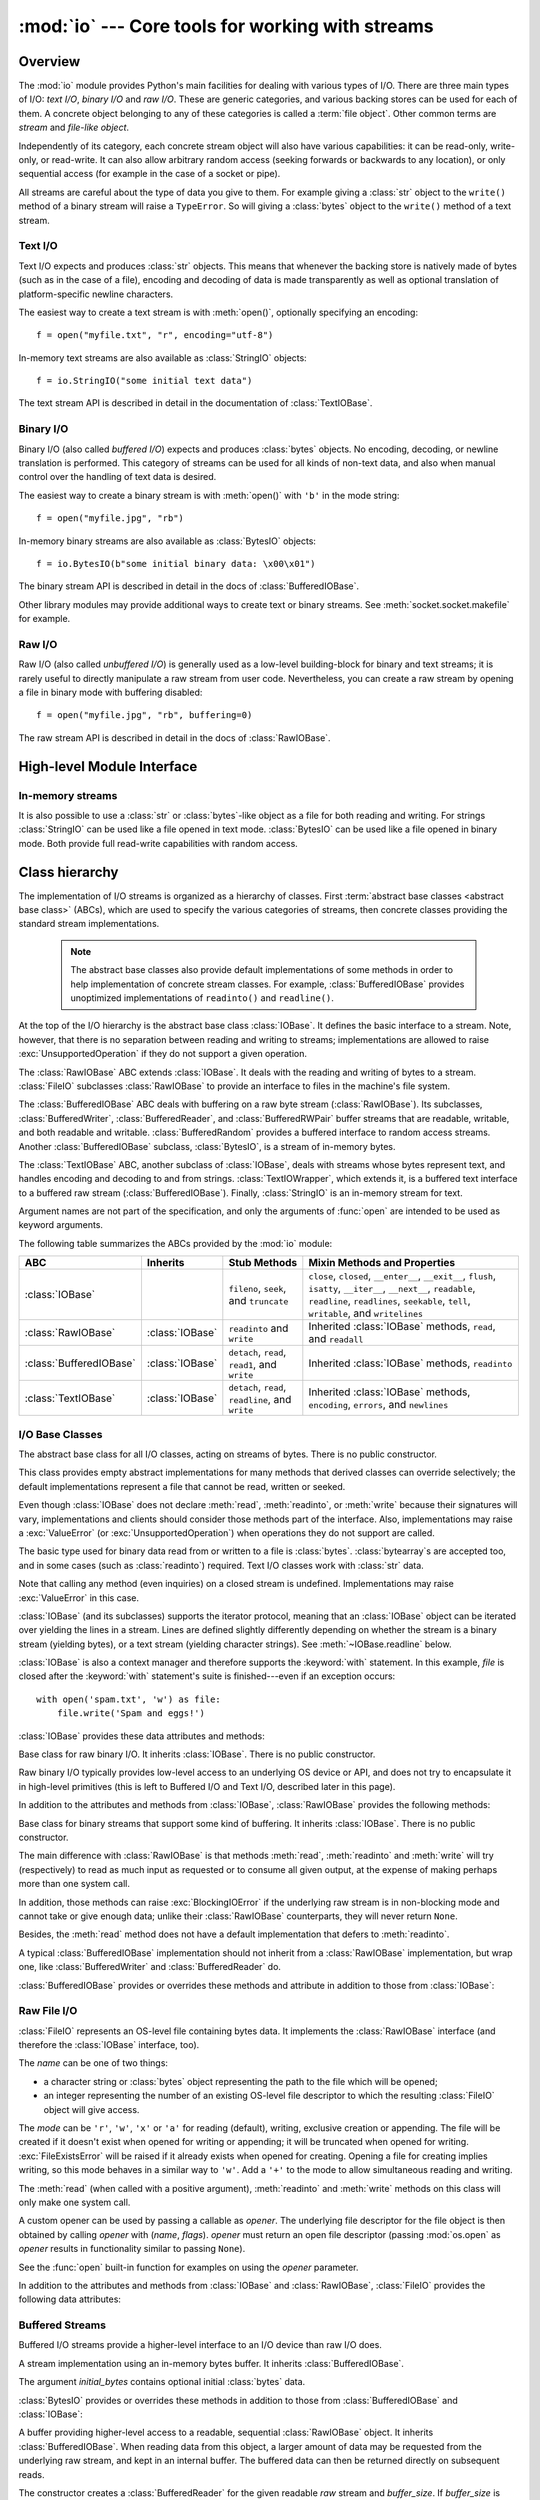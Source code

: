 :mod:`io` --- Core tools for working with streams
=================================================

.. module:: io
   :synopsis: Core tools for working with streams.
.. moduleauthor:: Guido van Rossum <guido@python.org>
.. moduleauthor:: Mike Verdone <mike.verdone@gmail.com>
.. moduleauthor:: Mark Russell <mark.russell@zen.co.uk>
.. moduleauthor:: Antoine Pitrou <solipsis@pitrou.net>
.. moduleauthor:: Amaury Forgeot d'Arc <amauryfa@gmail.com>
.. moduleauthor:: Benjamin Peterson <benjamin@python.org>
.. sectionauthor:: Benjamin Peterson <benjamin@python.org>

.. _io-overview:

Overview
--------

.. index::
   single: file object; io module

The :mod:`io` module provides Python's main facilities for dealing with various
types of I/O.  There are three main types of I/O: *text I/O*, *binary I/O*
and *raw I/O*.  These are generic categories, and various backing stores can
be used for each of them.  A concrete object belonging to any of these
categories is called a :term:`file object`.  Other common terms are *stream*
and *file-like object*.

Independently of its category, each concrete stream object will also have
various capabilities: it can be read-only, write-only, or read-write. It can
also allow arbitrary random access (seeking forwards or backwards to any
location), or only sequential access (for example in the case of a socket or
pipe).

All streams are careful about the type of data you give to them.  For example
giving a :class:`str` object to the ``write()`` method of a binary stream
will raise a ``TypeError``.  So will giving a :class:`bytes` object to the
``write()`` method of a text stream.

.. versionchanged:: 3.3
   Operations that used to raise :exc:`IOError` now raise :exc:`OSError`, since
   :exc:`IOError` is now an alias of :exc:`OSError`.


Text I/O
^^^^^^^^

Text I/O expects and produces :class:`str` objects.  This means that whenever
the backing store is natively made of bytes (such as in the case of a file),
encoding and decoding of data is made transparently as well as optional
translation of platform-specific newline characters.

The easiest way to create a text stream is with :meth:`open()`, optionally
specifying an encoding::

   f = open("myfile.txt", "r", encoding="utf-8")

In-memory text streams are also available as :class:`StringIO` objects::

   f = io.StringIO("some initial text data")

The text stream API is described in detail in the documentation of
:class:`TextIOBase`.


Binary I/O
^^^^^^^^^^

Binary I/O (also called *buffered I/O*) expects and produces :class:`bytes`
objects.  No encoding, decoding, or newline translation is performed.  This
category of streams can be used for all kinds of non-text data, and also when
manual control over the handling of text data is desired.

The easiest way to create a binary stream is with :meth:`open()` with ``'b'`` in
the mode string::

   f = open("myfile.jpg", "rb")

In-memory binary streams are also available as :class:`BytesIO` objects::

   f = io.BytesIO(b"some initial binary data: \x00\x01")

The binary stream API is described in detail in the docs of
:class:`BufferedIOBase`.

Other library modules may provide additional ways to create text or binary
streams.  See :meth:`socket.socket.makefile` for example.


Raw I/O
^^^^^^^

Raw I/O (also called *unbuffered I/O*) is generally used as a low-level
building-block for binary and text streams; it is rarely useful to directly
manipulate a raw stream from user code.  Nevertheless, you can create a raw
stream by opening a file in binary mode with buffering disabled::

   f = open("myfile.jpg", "rb", buffering=0)

The raw stream API is described in detail in the docs of :class:`RawIOBase`.


High-level Module Interface
---------------------------

.. data:: DEFAULT_BUFFER_SIZE

   An int containing the default buffer size used by the module's buffered I/O
   classes.  :func:`open` uses the file's blksize (as obtained by
   :func:`os.stat`) if possible.


.. function:: open(file, mode='r', buffering=-1, encoding=None, errors=None, newline=None, closefd=True, opener=None)

   This is an alias for the builtin :func:`open` function.


.. exception:: BlockingIOError

   This is a compatibility alias for the builtin :exc:`BlockingIOError`
   exception.


.. exception:: UnsupportedOperation

   An exception inheriting :exc:`OSError` and :exc:`ValueError` that is raised
   when an unsupported operation is called on a stream.


In-memory streams
^^^^^^^^^^^^^^^^^

It is also possible to use a :class:`str` or :class:`bytes`-like object as a
file for both reading and writing.  For strings :class:`StringIO` can be used
like a file opened in text mode.  :class:`BytesIO` can be used like a file
opened in binary mode.  Both provide full read-write capabilities with random
access.


.. seealso::

   :mod:`sys`
       contains the standard IO streams: :data:`sys.stdin`, :data:`sys.stdout`,
       and :data:`sys.stderr`.


Class hierarchy
---------------

The implementation of I/O streams is organized as a hierarchy of classes.  First
:term:`abstract base classes <abstract base class>` (ABCs), which are used to
specify the various categories of streams, then concrete classes providing the
standard stream implementations.

   .. note::

      The abstract base classes also provide default implementations of some
      methods in order to help implementation of concrete stream classes.  For
      example, :class:`BufferedIOBase` provides unoptimized implementations of
      ``readinto()`` and ``readline()``.

At the top of the I/O hierarchy is the abstract base class :class:`IOBase`.  It
defines the basic interface to a stream.  Note, however, that there is no
separation between reading and writing to streams; implementations are allowed
to raise :exc:`UnsupportedOperation` if they do not support a given operation.

The :class:`RawIOBase` ABC extends :class:`IOBase`.  It deals with the reading
and writing of bytes to a stream.  :class:`FileIO` subclasses :class:`RawIOBase`
to provide an interface to files in the machine's file system.

The :class:`BufferedIOBase` ABC deals with buffering on a raw byte stream
(:class:`RawIOBase`).  Its subclasses, :class:`BufferedWriter`,
:class:`BufferedReader`, and :class:`BufferedRWPair` buffer streams that are
readable, writable, and both readable and writable.  :class:`BufferedRandom`
provides a buffered interface to random access streams.  Another
:class:`BufferedIOBase` subclass, :class:`BytesIO`, is a stream of in-memory
bytes.

The :class:`TextIOBase` ABC, another subclass of :class:`IOBase`, deals with
streams whose bytes represent text, and handles encoding and decoding to and
from strings. :class:`TextIOWrapper`, which extends it, is a buffered text
interface to a buffered raw stream (:class:`BufferedIOBase`). Finally,
:class:`StringIO` is an in-memory stream for text.

Argument names are not part of the specification, and only the arguments of
:func:`open` are intended to be used as keyword arguments.

The following table summarizes the ABCs provided by the :mod:`io` module:

.. tabularcolumns:: |l|l|L|L|

=========================  ==================  ========================  ==================================================
ABC                        Inherits            Stub Methods              Mixin Methods and Properties
=========================  ==================  ========================  ==================================================
:class:`IOBase`                                ``fileno``, ``seek``,     ``close``, ``closed``, ``__enter__``,
                                               and ``truncate``          ``__exit__``, ``flush``, ``isatty``, ``__iter__``,
                                                                         ``__next__``, ``readable``, ``readline``,
                                                                         ``readlines``, ``seekable``, ``tell``,
                                                                         ``writable``, and ``writelines``
:class:`RawIOBase`         :class:`IOBase`     ``readinto`` and          Inherited :class:`IOBase` methods, ``read``,
                                               ``write``                 and ``readall``
:class:`BufferedIOBase`    :class:`IOBase`     ``detach``, ``read``,     Inherited :class:`IOBase` methods, ``readinto``
                                               ``read1``, and ``write``
:class:`TextIOBase`        :class:`IOBase`     ``detach``, ``read``,     Inherited :class:`IOBase` methods, ``encoding``,
                                               ``readline``, and         ``errors``, and ``newlines``
                                               ``write``
=========================  ==================  ========================  ==================================================


I/O Base Classes
^^^^^^^^^^^^^^^^

.. class:: IOBase

   The abstract base class for all I/O classes, acting on streams of bytes.
   There is no public constructor.

   This class provides empty abstract implementations for many methods
   that derived classes can override selectively; the default
   implementations represent a file that cannot be read, written or
   seeked.

   Even though :class:`IOBase` does not declare :meth:`read`, :meth:`readinto`,
   or :meth:`write` because their signatures will vary, implementations and
   clients should consider those methods part of the interface.  Also,
   implementations may raise a :exc:`ValueError` (or :exc:`UnsupportedOperation`)
   when operations they do not support are called.

   The basic type used for binary data read from or written to a file is
   :class:`bytes`.  :class:`bytearray`\s are accepted too, and in some cases
   (such as :class:`readinto`) required.  Text I/O classes work with
   :class:`str` data.

   Note that calling any method (even inquiries) on a closed stream is
   undefined.  Implementations may raise :exc:`ValueError` in this case.

   :class:`IOBase` (and its subclasses) supports the iterator protocol, meaning
   that an :class:`IOBase` object can be iterated over yielding the lines in a
   stream.  Lines are defined slightly differently depending on whether the
   stream is a binary stream (yielding bytes), or a text stream (yielding
   character strings).  See :meth:`~IOBase.readline` below.

   :class:`IOBase` is also a context manager and therefore supports the
   :keyword:`with` statement.  In this example, *file* is closed after the
   :keyword:`with` statement's suite is finished---even if an exception occurs::

      with open('spam.txt', 'w') as file:
          file.write('Spam and eggs!')

   :class:`IOBase` provides these data attributes and methods:

   .. method:: close()

      Flush and close this stream. This method has no effect if the file is
      already closed. Once the file is closed, any operation on the file
      (e.g. reading or writing) will raise a :exc:`ValueError`.

      As a convenience, it is allowed to call this method more than once;
      only the first call, however, will have an effect.

   .. attribute:: closed

      ``True`` if the stream is closed.

   .. method:: fileno()

      Return the underlying file descriptor (an integer) of the stream if it
      exists.  An :exc:`OSError` is raised if the IO object does not use a file
      descriptor.

   .. method:: flush()

      Flush the write buffers of the stream if applicable.  This does nothing
      for read-only and non-blocking streams.

   .. method:: isatty()

      Return ``True`` if the stream is interactive (i.e., connected to
      a terminal/tty device).

   .. method:: readable()

      Return ``True`` if the stream can be read from.  If False, :meth:`read`
      will raise :exc:`OSError`.

   .. method:: readline(limit=-1)

      Read and return one line from the stream.  If *limit* is specified, at
      most *limit* bytes will be read.

      The line terminator is always ``b'\n'`` for binary files; for text files,
      the *newlines* argument to :func:`open` can be used to select the line
      terminator(s) recognized.

   .. method:: readlines(hint=-1)

      Read and return a list of lines from the stream.  *hint* can be specified
      to control the number of lines read: no more lines will be read if the
      total size (in bytes/characters) of all lines so far exceeds *hint*.

   .. method:: seek(offset, whence=SEEK_SET)

      Change the stream position to the given byte *offset*.  *offset* is
      interpreted relative to the position indicated by *whence*.  Values for
      *whence* are:

      * :data:`SEEK_SET` or ``0`` -- start of the stream (the default);
        *offset* should be zero or positive
      * :data:`SEEK_CUR` or ``1`` -- current stream position; *offset* may
        be negative
      * :data:`SEEK_END` or ``2`` -- end of the stream; *offset* is usually
        negative

      Return the new absolute position.

      .. versionadded:: 3.1
         The ``SEEK_*`` constants.

      .. versionadded:: 3.3
         Some operating systems could support additional values, like
         :data:`os.SEEK_HOLE` or :data:`os.SEEK_DATA`. The valid values
         for a file could depend on it being open in text or binary mode.

   .. method:: seekable()

      Return ``True`` if the stream supports random access.  If ``False``,
      :meth:`seek`, :meth:`tell` and :meth:`truncate` will raise :exc:`OSError`.

   .. method:: tell()

      Return the current stream position.

   .. method:: truncate(size=None)

      Resize the stream to the given *size* in bytes (or the current position
      if *size* is not specified).  The current stream position isn't changed.
      This resizing can extend or reduce the current file size.  In case of
      extension, the contents of the new file area depend on the platform
      (on most systems, additional bytes are zero-filled, on Windows they're
      undetermined).  The new file size is returned.

   .. method:: writable()

      Return ``True`` if the stream supports writing.  If ``False``,
      :meth:`write` and :meth:`truncate` will raise :exc:`OSError`.

   .. method:: writelines(lines)

      Write a list of lines to the stream.  Line separators are not added, so it
      is usual for each of the lines provided to have a line separator at the
      end.


.. class:: RawIOBase

   Base class for raw binary I/O.  It inherits :class:`IOBase`.  There is no
   public constructor.

   Raw binary I/O typically provides low-level access to an underlying OS
   device or API, and does not try to encapsulate it in high-level primitives
   (this is left to Buffered I/O and Text I/O, described later in this page).

   In addition to the attributes and methods from :class:`IOBase`,
   :class:`RawIOBase` provides the following methods:

   .. method:: read(n=-1)

      Read up to *n* bytes from the object and return them.  As a convenience,
      if *n* is unspecified or -1, :meth:`readall` is called.  Otherwise,
      only one system call is ever made.  Fewer than *n* bytes may be
      returned if the operating system call returns fewer than *n* bytes.

      If 0 bytes are returned, and *n* was not 0, this indicates end of file.
      If the object is in non-blocking mode and no bytes are available,
      ``None`` is returned.

   .. method:: readall()

      Read and return all the bytes from the stream until EOF, using multiple
      calls to the stream if necessary.

   .. method:: readinto(b)

      Read up to ``len(b)`` bytes into :class:`bytearray` *b* and return the
      number of bytes read.  If the object is in non-blocking mode and no
      bytes are available, ``None`` is returned.

   .. method:: write(b)

      Write the given :class:`bytes` or :class:`bytearray` object, *b*, to the
      underlying raw stream and return the number of bytes written.  This can
      be less than ``len(b)``, depending on specifics of the underlying raw
      stream, and especially if it is in non-blocking mode.  ``None`` is
      returned if the raw stream is set not to block and no single byte could
      be readily written to it.


.. class:: BufferedIOBase

   Base class for binary streams that support some kind of buffering.
   It inherits :class:`IOBase`. There is no public constructor.

   The main difference with :class:`RawIOBase` is that methods :meth:`read`,
   :meth:`readinto` and :meth:`write` will try (respectively) to read as much
   input as requested or to consume all given output, at the expense of
   making perhaps more than one system call.

   In addition, those methods can raise :exc:`BlockingIOError` if the
   underlying raw stream is in non-blocking mode and cannot take or give
   enough data; unlike their :class:`RawIOBase` counterparts, they will
   never return ``None``.

   Besides, the :meth:`read` method does not have a default
   implementation that defers to :meth:`readinto`.

   A typical :class:`BufferedIOBase` implementation should not inherit from a
   :class:`RawIOBase` implementation, but wrap one, like
   :class:`BufferedWriter` and :class:`BufferedReader` do.

   :class:`BufferedIOBase` provides or overrides these methods and attribute in
   addition to those from :class:`IOBase`:

   .. attribute:: raw

      The underlying raw stream (a :class:`RawIOBase` instance) that
      :class:`BufferedIOBase` deals with.  This is not part of the
      :class:`BufferedIOBase` API and may not exist on some implementations.

   .. method:: detach()

      Separate the underlying raw stream from the buffer and return it.

      After the raw stream has been detached, the buffer is in an unusable
      state.

      Some buffers, like :class:`BytesIO`, do not have the concept of a single
      raw stream to return from this method.  They raise
      :exc:`UnsupportedOperation`.

      .. versionadded:: 3.1

   .. method:: read(n=-1)

      Read and return up to *n* bytes.  If the argument is omitted, ``None``, or
      negative, data is read and returned until EOF is reached.  An empty
      :class:`bytes` object is returned if the stream is already at EOF.

      If the argument is positive, and the underlying raw stream is not
      interactive, multiple raw reads may be issued to satisfy the byte count
      (unless EOF is reached first).  But for interactive raw streams, at most
      one raw read will be issued, and a short result does not imply that EOF is
      imminent.

      A :exc:`BlockingIOError` is raised if the underlying raw stream is in
      non blocking-mode, and has no data available at the moment.

   .. method:: read1(n=-1)

      Read and return up to *n* bytes, with at most one call to the underlying
      raw stream's :meth:`~RawIOBase.read` method.  This can be useful if you
      are implementing your own buffering on top of a :class:`BufferedIOBase`
      object.

   .. method:: readinto(b)

      Read up to ``len(b)`` bytes into bytearray *b* and return the number of
      bytes read.

      Like :meth:`read`, multiple reads may be issued to the underlying raw
      stream, unless the latter is interactive.

      A :exc:`BlockingIOError` is raised if the underlying raw stream is in
      non blocking-mode, and has no data available at the moment.

   .. method:: write(b)

      Write the given :class:`bytes` or :class:`bytearray` object, *b* and
      return the number of bytes written (never less than ``len(b)``, since if
      the write fails an :exc:`OSError` will be raised).  Depending on the
      actual implementation, these bytes may be readily written to the
      underlying stream, or held in a buffer for performance and latency
      reasons.

      When in non-blocking mode, a :exc:`BlockingIOError` is raised if the
      data needed to be written to the raw stream but it couldn't accept
      all the data without blocking.


Raw File I/O
^^^^^^^^^^^^

.. class:: FileIO(name, mode='r', closefd=True, opener=None)

   :class:`FileIO` represents an OS-level file containing bytes data.
   It implements the :class:`RawIOBase` interface (and therefore the
   :class:`IOBase` interface, too).

   The *name* can be one of two things:

   * a character string or :class:`bytes` object representing the path to the
     file which will be opened;
   * an integer representing the number of an existing OS-level file descriptor
     to which the resulting :class:`FileIO` object will give access.

   The *mode* can be ``'r'``, ``'w'``, ``'x'`` or ``'a'`` for reading
   (default), writing, exclusive creation or appending. The file will be
   created if it doesn't exist when opened for writing or appending; it will be
   truncated when opened for writing. :exc:`FileExistsError` will be raised if
   it already exists when opened for creating. Opening a file for creating
   implies writing, so this mode behaves in a similar way to ``'w'``. Add a
   ``'+'`` to the mode to allow simultaneous reading and writing.

   The :meth:`read` (when called with a positive argument), :meth:`readinto`
   and :meth:`write` methods on this class will only make one system call.

   A custom opener can be used by passing a callable as *opener*. The underlying
   file descriptor for the file object is then obtained by calling *opener* with
   (*name*, *flags*). *opener* must return an open file descriptor (passing
   :mod:`os.open` as *opener* results in functionality similar to passing
   ``None``).

   See the :func:`open` built-in function for examples on using the *opener*
   parameter.

   .. versionchanged:: 3.3
      The *opener* parameter was added.
      The ``'x'`` mode was added.

   In addition to the attributes and methods from :class:`IOBase` and
   :class:`RawIOBase`, :class:`FileIO` provides the following data
   attributes:

   .. attribute:: mode

      The mode as given in the constructor.

   .. attribute:: name

      The file name.  This is the file descriptor of the file when no name is
      given in the constructor.


Buffered Streams
^^^^^^^^^^^^^^^^

Buffered I/O streams provide a higher-level interface to an I/O device
than raw I/O does.

.. class:: BytesIO([initial_bytes])

   A stream implementation using an in-memory bytes buffer.  It inherits
   :class:`BufferedIOBase`.

   The argument *initial_bytes* contains optional initial :class:`bytes` data.

   :class:`BytesIO` provides or overrides these methods in addition to those
   from :class:`BufferedIOBase` and :class:`IOBase`:

   .. method:: getbuffer()

      Return a readable and writable view over the contents of the buffer
      without copying them.  Also, mutating the view will transparently
      update the contents of the buffer::

         >>> b = io.BytesIO(b"abcdef")
         >>> view = b.getbuffer()
         >>> view[2:4] = b"56"
         >>> b.getvalue()
         b'ab56ef'

      .. note::
         As long as the view exists, the :class:`BytesIO` object cannot be
         resized.

      .. versionadded:: 3.2

   .. method:: getvalue()

      Return :class:`bytes` containing the entire contents of the buffer.

   .. method:: read1()

      In :class:`BytesIO`, this is the same as :meth:`read`.


.. class:: BufferedReader(raw, buffer_size=DEFAULT_BUFFER_SIZE)

   A buffer providing higher-level access to a readable, sequential
   :class:`RawIOBase` object.  It inherits :class:`BufferedIOBase`.
   When reading data from this object, a larger amount of data may be
   requested from the underlying raw stream, and kept in an internal buffer.
   The buffered data can then be returned directly on subsequent reads.

   The constructor creates a :class:`BufferedReader` for the given readable
   *raw* stream and *buffer_size*.  If *buffer_size* is omitted,
   :data:`DEFAULT_BUFFER_SIZE` is used.

   :class:`BufferedReader` provides or overrides these methods in addition to
   those from :class:`BufferedIOBase` and :class:`IOBase`:

   .. method:: peek([n])

      Return bytes from the stream without advancing the position.  At most one
      single read on the raw stream is done to satisfy the call. The number of
      bytes returned may be less or more than requested.

   .. method:: read([n])

      Read and return *n* bytes, or if *n* is not given or negative, until EOF
      or if the read call would block in non-blocking mode.

   .. method:: read1(n)

      Read and return up to *n* bytes with only one call on the raw stream.  If
      at least one byte is buffered, only buffered bytes are returned.
      Otherwise, one raw stream read call is made.


.. class:: BufferedWriter(raw, buffer_size=DEFAULT_BUFFER_SIZE)

   A buffer providing higher-level access to a writeable, sequential
   :class:`RawIOBase` object.  It inherits :class:`BufferedIOBase`.
   When writing to this object, data is normally placed into an internal
   buffer.  The buffer will be written out to the underlying :class:`RawIOBase`
   object under various conditions, including:

   * when the buffer gets too small for all pending data;
   * when :meth:`flush()` is called;
   * when a :meth:`seek()` is requested (for :class:`BufferedRandom` objects);
   * when the :class:`BufferedWriter` object is closed or destroyed.

   The constructor creates a :class:`BufferedWriter` for the given writeable
   *raw* stream.  If the *buffer_size* is not given, it defaults to
   :data:`DEFAULT_BUFFER_SIZE`.

   :class:`BufferedWriter` provides or overrides these methods in addition to
   those from :class:`BufferedIOBase` and :class:`IOBase`:

   .. method:: flush()

      Force bytes held in the buffer into the raw stream.  A
      :exc:`BlockingIOError` should be raised if the raw stream blocks.

   .. method:: write(b)

      Write the :class:`bytes` or :class:`bytearray` object, *b* and return the
      number of bytes written.  When in non-blocking mode, a
      :exc:`BlockingIOError` is raised if the buffer needs to be written out but
      the raw stream blocks.


.. class:: BufferedRandom(raw, buffer_size=DEFAULT_BUFFER_SIZE)

   A buffered interface to random access streams.  It inherits
   :class:`BufferedReader` and :class:`BufferedWriter`, and further supports
   :meth:`seek` and :meth:`tell` functionality.

   The constructor creates a reader and writer for a seekable raw stream, given
   in the first argument.  If the *buffer_size* is omitted it defaults to
   :data:`DEFAULT_BUFFER_SIZE`.

   :class:`BufferedRandom` is capable of anything :class:`BufferedReader` or
   :class:`BufferedWriter` can do.


.. class:: BufferedRWPair(reader, writer, buffer_size=DEFAULT_BUFFER_SIZE)

   A buffered I/O object combining two unidirectional :class:`RawIOBase`
   objects -- one readable, the other writeable -- into a single bidirectional
   endpoint.  It inherits :class:`BufferedIOBase`.

   *reader* and *writer* are :class:`RawIOBase` objects that are readable and
   writeable respectively.  If the *buffer_size* is omitted it defaults to
   :data:`DEFAULT_BUFFER_SIZE`.

   :class:`BufferedRWPair` implements all of :class:`BufferedIOBase`\'s methods
   except for :meth:`~BufferedIOBase.detach`, which raises
   :exc:`UnsupportedOperation`.

   .. warning::
      :class:`BufferedRWPair` does not attempt to synchronize accesses to
      its underlying raw streams.  You should not pass it the same object
      as reader and writer; use :class:`BufferedRandom` instead.


Text I/O
^^^^^^^^

.. class:: TextIOBase

   Base class for text streams.  This class provides a character and line based
   interface to stream I/O.  There is no :meth:`readinto` method because
   Python's character strings are immutable.  It inherits :class:`IOBase`.
   There is no public constructor.

   :class:`TextIOBase` provides or overrides these data attributes and
   methods in addition to those from :class:`IOBase`:

   .. attribute:: encoding

      The name of the encoding used to decode the stream's bytes into
      strings, and to encode strings into bytes.

   .. attribute:: errors

      The error setting of the decoder or encoder.

   .. attribute:: newlines

      A string, a tuple of strings, or ``None``, indicating the newlines
      translated so far.  Depending on the implementation and the initial
      constructor flags, this may not be available.

   .. attribute:: buffer

      The underlying binary buffer (a :class:`BufferedIOBase` instance) that
      :class:`TextIOBase` deals with.  This is not part of the
      :class:`TextIOBase` API and may not exist in some implementations.

   .. method:: detach()

      Separate the underlying binary buffer from the :class:`TextIOBase` and
      return it.

      After the underlying buffer has been detached, the :class:`TextIOBase` is
      in an unusable state.

      Some :class:`TextIOBase` implementations, like :class:`StringIO`, may not
      have the concept of an underlying buffer and calling this method will
      raise :exc:`UnsupportedOperation`.

      .. versionadded:: 3.1

   .. method:: read(n)

      Read and return at most *n* characters from the stream as a single
      :class:`str`.  If *n* is negative or ``None``, reads until EOF.

   .. method:: readline(limit=-1)

      Read until newline or EOF and return a single ``str``.  If the stream is
      already at EOF, an empty string is returned.

      If *limit* is specified, at most *limit* characters will be read.

   .. method:: seek(offset, whence=SEEK_SET)

      Change the stream position to the given *offset*.  Behaviour depends
      on the *whence* parameter:

      * :data:`SEEK_SET` or ``0``: seek from the start of the stream
        (the default); *offset* must either be a number returned by
        :meth:`TextIOBase.tell`, or zero.  Any other *offset* value
        produces undefined behaviour.
      * :data:`SEEK_CUR` or ``1``: "seek" to the current position;
        *offset* must be zero, which is a no-operation (all other values
        are unsupported).
      * :data:`SEEK_END` or ``2``: seek to the end of the stream;
        *offset* must be zero (all other values are unsupported).

      Return the new absolute position as an opaque number.

      .. versionadded:: 3.1
         The ``SEEK_*`` constants.

   .. method:: tell()

      Return the current stream position as an opaque number.  The number
      does not usually represent a number of bytes in the underlying
      binary storage.

   .. method:: write(s)

      Write the string *s* to the stream and return the number of characters
      written.


.. class:: TextIOWrapper(buffer, encoding=None, errors=None, newline=None, \
                         line_buffering=False, write_through=False)

   A buffered text stream over a :class:`BufferedIOBase` binary stream.
   It inherits :class:`TextIOBase`.

   *encoding* gives the name of the encoding that the stream will be decoded or
   encoded with.  It defaults to
   :func:`locale.getpreferredencoding(False) <locale.getpreferredencoding>`.

   *errors* is an optional string that specifies how encoding and decoding
   errors are to be handled.  Pass ``'strict'`` to raise a :exc:`ValueError`
   exception if there is an encoding error (the default of ``None`` has the same
   effect), or pass ``'ignore'`` to ignore errors.  (Note that ignoring encoding
   errors can lead to data loss.)  ``'replace'`` causes a replacement marker
   (such as ``'?'``) to be inserted where there is malformed data.  When
   writing, ``'xmlcharrefreplace'`` (replace with the appropriate XML character
   reference) or ``'backslashreplace'`` (replace with backslashed escape
   sequences) can be used.  Any other error handling name that has been
   registered with :func:`codecs.register_error` is also valid.

   .. index::
      single: universal newlines; io.TextIOWrapper class

   *newline* controls how line endings are handled.  It can be ``None``,
   ``''``, ``'\n'``, ``'\r'``, and ``'\r\n'``.  It works as follows:

   * When reading input from the stream, if *newline* is ``None``,
     :term:`universal newlines` mode is enabled.  Lines in the input can end in
     ``'\n'``, ``'\r'``, or ``'\r\n'``, and these are translated into ``'\n'``
     before being returned to the caller.  If it is ``''``, universal newlines
     mode is enabled, but line endings are returned to the caller untranslated.
     If it has any of the other legal values, input lines are only terminated
     by the given string, and the line ending is returned to the caller
     untranslated.

   * When writing output to the stream, if *newline* is ``None``, any ``'\n'``
     characters written are translated to the system default line separator,
     :data:`os.linesep`.  If *newline* is ``''`` or ``'\n'``, no translation
     takes place.  If *newline* is any of the other legal values, any ``'\n'``
     characters written are translated to the given string.

   If *line_buffering* is ``True``, :meth:`flush` is implied when a call to
   write contains a newline character.

   If *write_through* is ``True``, calls to :meth:`write` are guaranteed
   not to be buffered: any data written on the :class:`TextIOWrapper`
   object is immediately handled to its underlying binary *buffer*.

   .. versionchanged:: 3.3
      The *write_through* argument has been added.

   .. versionchanged:: 3.3
      The default *encoding* is now ``locale.getpreferredencoding(False)``
      instead of ``locale.getpreferredencoding()``. Don't change temporary the
      locale encoding using :func:`locale.setlocale`, use the current locale
      encoding instead of the user preferred encoding.

   :class:`TextIOWrapper` provides one attribute in addition to those of
   :class:`TextIOBase` and its parents:

   .. attribute:: line_buffering

      Whether line buffering is enabled.


.. class:: StringIO(initial_value='', newline=None)

   An in-memory stream for text I/O.

   The initial value of the buffer (an empty string by default) can be set by
   providing *initial_value*.  The *newline* argument works like that of
   :class:`TextIOWrapper`.  The default is to do no newline translation.

   :class:`StringIO` provides this method in addition to those from
   :class:`TextIOBase` and its parents:

   .. method:: getvalue()

      Return a ``str`` containing the entire contents of the buffer at any
      time before the :class:`StringIO` object's :meth:`close` method is
      called.

   Example usage::

      import io

      output = io.StringIO()
      output.write('First line.\n')
      print('Second line.', file=output)

      # Retrieve file contents -- this will be
      # 'First line.\nSecond line.\n'
      contents = output.getvalue()

      # Close object and discard memory buffer --
      # .getvalue() will now raise an exception.
      output.close()


.. index::
   single: universal newlines; io.IncrementalNewlineDecoder class

.. class:: IncrementalNewlineDecoder

   A helper codec that decodes newlines for :term:`universal newlines` mode.
   It inherits :class:`codecs.IncrementalDecoder`.


Performance
-----------

This section discusses the performance of the provided concrete I/O
implementations.

Binary I/O
^^^^^^^^^^

By reading and writing only large chunks of data even when the user asks for a
single byte, buffered I/O hides any inefficiency in calling and executing the
operating system's unbuffered I/O routines.  The gain depends on the OS and the
kind of I/O which is performed.  For example, on some modern OSes such as Linux,
unbuffered disk I/O can be as fast as buffered I/O.  The bottom line, however,
is that buffered I/O offers predictable performance regardless of the platform
and the backing device.  Therefore, it is almost always preferable to use
buffered I/O rather than unbuffered I/O for binary data.

Text I/O
^^^^^^^^

Text I/O over a binary storage (such as a file) is significantly slower than
binary I/O over the same storage, because it requires conversions between
unicode and binary data using a character codec.  This can become noticeable
handling huge amounts of text data like large log files.  Also,
:meth:`TextIOWrapper.tell` and :meth:`TextIOWrapper.seek` are both quite slow
due to the reconstruction algorithm used.

:class:`StringIO`, however, is a native in-memory unicode container and will
exhibit similar speed to :class:`BytesIO`.

Multi-threading
^^^^^^^^^^^^^^^

:class:`FileIO` objects are thread-safe to the extent that the operating system
calls (such as ``read(2)`` under Unix) they wrap are thread-safe too.

Binary buffered objects (instances of :class:`BufferedReader`,
:class:`BufferedWriter`, :class:`BufferedRandom` and :class:`BufferedRWPair`)
protect their internal structures using a lock; it is therefore safe to call
them from multiple threads at once.

:class:`TextIOWrapper` objects are not thread-safe.

Reentrancy
^^^^^^^^^^

Binary buffered objects (instances of :class:`BufferedReader`,
:class:`BufferedWriter`, :class:`BufferedRandom` and :class:`BufferedRWPair`)
are not reentrant.  While reentrant calls will not happen in normal situations,
they can arise from doing I/O in a :mod:`signal` handler.  If a thread tries to
re-enter a buffered object which it is already accessing, a :exc:`RuntimeError`
is raised.  Note this doesn't prohibit a different thread from entering the
buffered object.

The above implicitly extends to text files, since the :func:`open()` function
will wrap a buffered object inside a :class:`TextIOWrapper`.  This includes
standard streams and therefore affects the built-in function :func:`print()` as
well.

